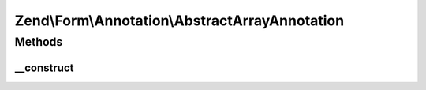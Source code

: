 .. Form/Annotation/AbstractArrayAnnotation.php generated using docpx on 01/30/13 03:32am


Zend\\Form\\Annotation\\AbstractArrayAnnotation
===============================================

Methods
+++++++

__construct
-----------

.. function:: __construct()


    Receive and process the contents of an annotation

    :param array: 

    :throws Exception\DomainException: if a 'value' key is missing, or its value is not an array




